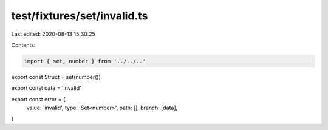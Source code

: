 test/fixtures/set/invalid.ts
============================

Last edited: 2020-08-13 15:30:25

Contents:

.. code-block:: ts

    import { set, number } from '../../..'

export const Struct = set(number())

export const data = 'invalid'

export const error = {
  value: 'invalid',
  type: 'Set<number>',
  path: [],
  branch: [data],
}



